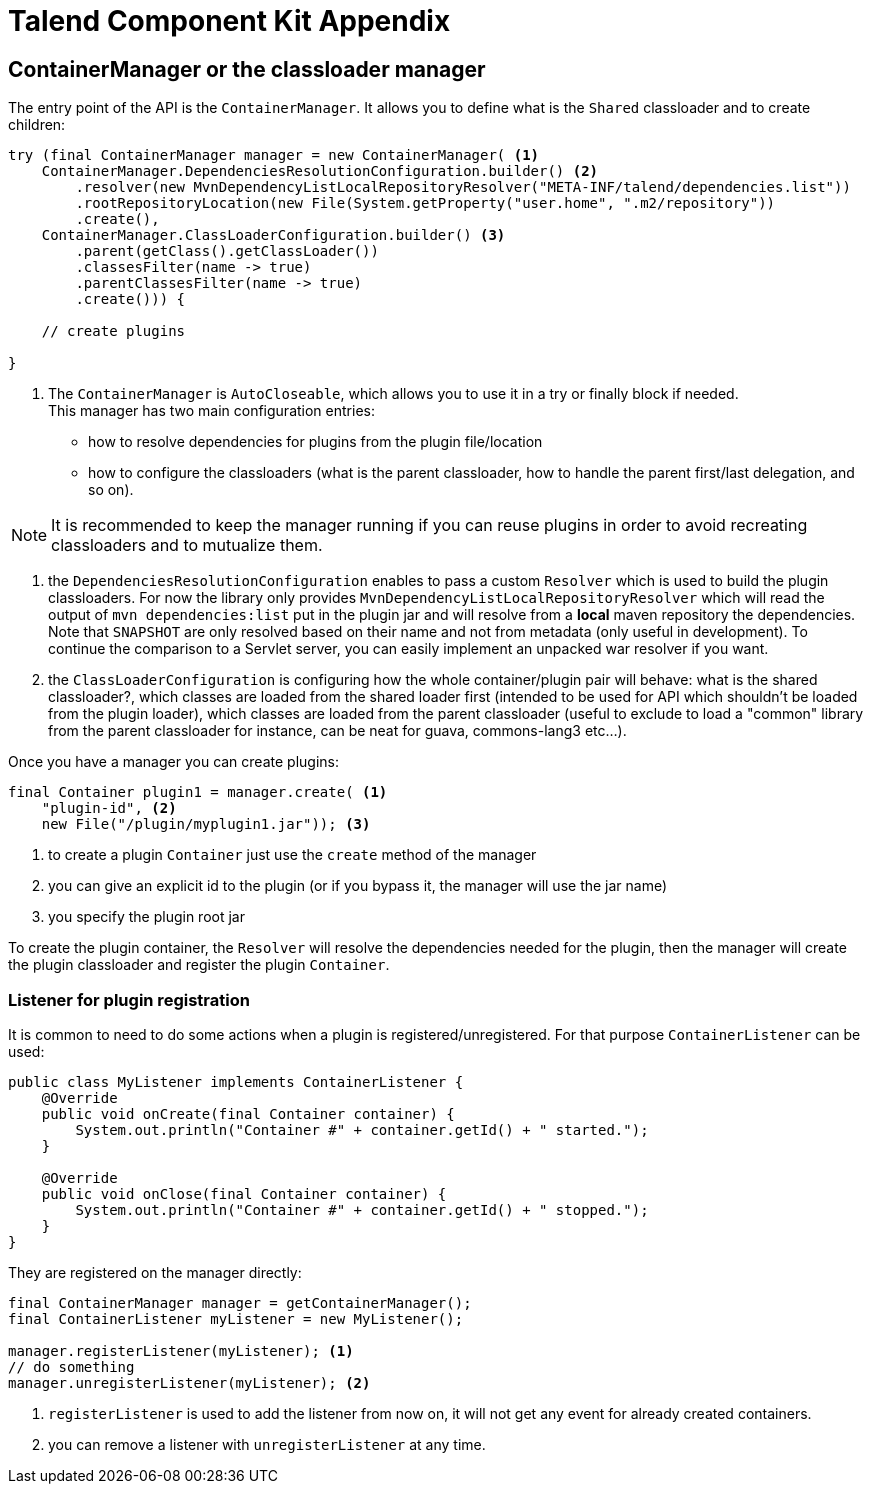 = Talend Component Kit Appendix
:page-partial:

== ContainerManager or the classloader manager

The entry point of the API is the `ContainerManager`. It allows
you to define what is the `Shared` classloader and to create children:

[source,java,indent=0,subs="verbatim,quotes,attributes"]
----
try (final ContainerManager manager = new ContainerManager( <1>
    ContainerManager.DependenciesResolutionConfiguration.builder() <2>
        .resolver(new MvnDependencyListLocalRepositoryResolver("META-INF/talend/dependencies.list"))
        .rootRepositoryLocation(new File(System.getProperty("user.home", ".m2/repository"))
        .create(),
    ContainerManager.ClassLoaderConfiguration.builder() <3>
        .parent(getClass().getClassLoader())
        .classesFilter(name -> true)
        .parentClassesFilter(name -> true)
        .create())) {

    // create plugins

}
----

<1> The `ContainerManager` is `AutoCloseable`, which allows you to use it in a try or finally block if needed. +
This manager has two main configuration entries: +
* how to resolve dependencies for plugins from the plugin file/location
* how to configure the classloaders (what is the parent classloader, how to handle the parent first/last delegation, and so on).

NOTE: It is recommended to keep the manager running if you can reuse plugins in order to avoid recreating classloaders and to mutualize them.

<2> the `DependenciesResolutionConfiguration` enables to pass a custom `Resolver` which is used to build the plugin classloaders.
For now the library only provides `MvnDependencyListLocalRepositoryResolver` which will read the output of `mvn dependencies:list`
put in the plugin jar and will resolve from a *local* maven repository the dependencies. Note that `SNAPSHOT` are only resolved based on their name
and not from metadata (only useful in development). To continue the comparison to a Servlet server, you can easily implement an unpacked war resolver if you want.

<3> the `ClassLoaderConfiguration` is configuring how the whole container/plugin pair will behave: what is the shared classloader?, which classes
are loaded from the shared loader first (intended to be used for API which shouldn't be loaded from the plugin loader), which classes are loaded from
the parent classloader (useful to exclude to load a "common" library from the parent classloader for instance, can be neat for guava, commons-lang3 etc...).

Once you have a manager you can create plugins:

[source,java,indent=0,subs="verbatim,quotes,attributes"]
----
final Container plugin1 = manager.create( <1>
    "plugin-id", <2>
    new File("/plugin/myplugin1.jar")); <3>
----

<1> to create a plugin `Container` just use the `create` method of the manager

<2> you can give an explicit id to the plugin (or if you bypass it, the manager will use the jar name)

<3> you specify the plugin root jar

To create the plugin container, the `Resolver` will resolve the dependencies needed for the plugin, then the manager will
create the plugin classloader and register the plugin `Container`.

=== Listener for plugin registration

It is common to need to do some actions when a plugin is registered/unregistered. For that purpose `ContainerListener` can be used:

[source,java,indent=0,subs="verbatim,quotes,attributes"]
----
public class MyListener implements ContainerListener {
    @Override
    public void onCreate(final Container container) {
        System.out.println("Container #" + container.getId() + " started.");
    }

    @Override
    public void onClose(final Container container) {
        System.out.println("Container #" + container.getId() + " stopped.");
    }
}
----

They are registered on the manager directly:

[source,java,indent=0,subs="verbatim,quotes,attributes"]
----
final ContainerManager manager = getContainerManager();
final ContainerListener myListener = new MyListener();

manager.registerListener(myListener); <1>
// do something
manager.unregisterListener(myListener); <2>
----

<1> `registerListener` is used to add the listener from now on, it will not get any event for already created containers.

<2> you can remove a listener with `unregisterListener` at any time.
